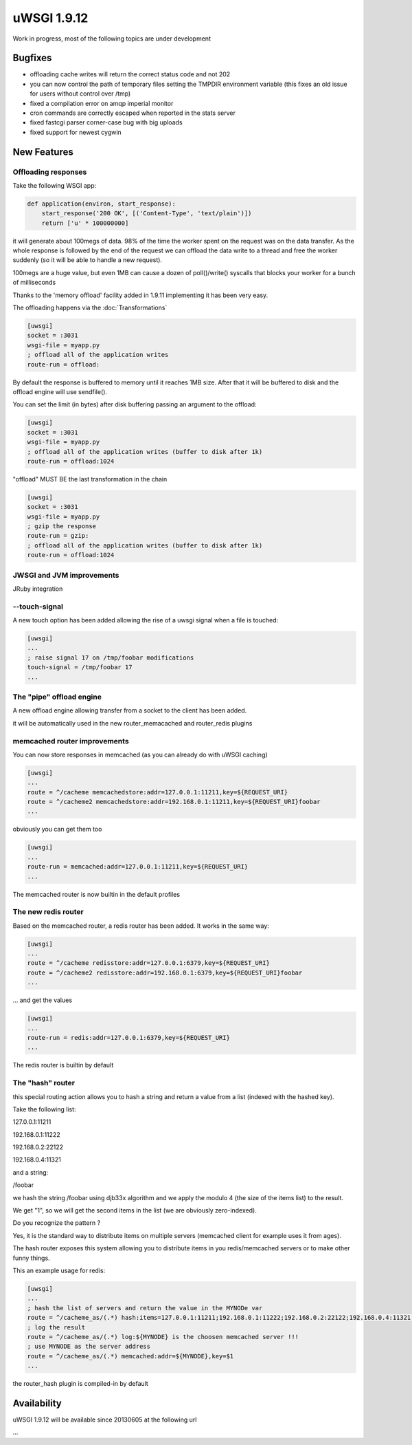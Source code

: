 uWSGI 1.9.12
============

Work in progress, most of the following topics are under development

Bugfixes
^^^^^^^^

- offloading cache writes will return the correct status code and not 202
- you can now control the path of temporary files setting the TMPDIR environment variable (this fixes an old issue for users without control over /tmp)
- fixed a compilation error on amqp imperial monitor
- cron commands are correctly escaped when reported in the stats server
- fixed fastcgi parser corner-case bug with big uploads
- fixed support for newest cygwin

New Features
^^^^^^^^^^^^

Offloading responses
********************

Take the following WSGI app:

.. code-block:: python

   def application(environ, start_response):
       start_response('200 OK', [('Content-Type', 'text/plain')])
       return ['u' * 100000000]
       
it will generate about 100megs of data. 98% of the time the worker spent on the request was on the data transfer. As the whole response
is followed by the end of the request we can offload the data write to a thread and free the worker suddenly (so it will be able to handle a new request).

100megs are a huge value, but even 1MB can cause a dozen of poll()/write() syscalls that blocks your worker for a bunch of milliseconds

Thanks to the 'memory offload' facility added in 1.9.11 implementing it has been very easy.

The offloading happens via the :doc:`Transformations`

.. code-block:: ini

   [uwsgi]
   socket = :3031
   wsgi-file = myapp.py
   ; offload all of the application writes
   route-run = offload:
   
By default the response is buffered to memory until it reaches 1MB size. After that it will be buffered to disk and the offload engine
will use sendfile().

You can set the limit (in bytes) after disk buffering passing an argument to the offload:

.. code-block:: ini

   [uwsgi]
   socket = :3031
   wsgi-file = myapp.py
   ; offload all of the application writes (buffer to disk after 1k)
   route-run = offload:1024
   
"offload" MUST BE the last transformation in the chain

.. code-block:: ini

   [uwsgi]
   socket = :3031
   wsgi-file = myapp.py
   ; gzip the response
   route-run = gzip:
   ; offload all of the application writes (buffer to disk after 1k)
   route-run = offload:1024
   
   
JWSGI and JVM improvements
**************************

JRuby integration

--touch-signal
**************

A new touch option has been added allowing the rise of a uwsgi signal when a file is touched:

.. code-block:: ini

   [uwsgi]
   ...
   ; raise signal 17 on /tmp/foobar modifications
   touch-signal = /tmp/foobar 17
   ...

The "pipe" offload engine
*************************

A new offload engine allowing transfer from a socket to the client has been added.

it will be automatically used in the new router_memacached and router_redis plugins


memcached router improvements
*****************************


You can now store responses in memcached (as you can already do with uWSGI caching)

.. code-block:: ini

   [uwsgi]
   ...
   route = ^/cacheme memcachedstore:addr=127.0.0.1:11211,key=${REQUEST_URI}
   route = ^/cacheme2 memcachedstore:addr=192.168.0.1:11211,key=${REQUEST_URI}foobar
   ...
   
obviously you can get them too

.. code-block:: ini

   [uwsgi]
   ...
   route-run = memcached:addr=127.0.0.1:11211,key=${REQUEST_URI}
   ...
   
The memcached router is now builtin in the default profiles

The new redis router
********************

Based on the memcached router, a redis router has been added. It works in the same way:


.. code-block:: ini

   [uwsgi]
   ...
   route = ^/cacheme redisstore:addr=127.0.0.1:6379,key=${REQUEST_URI}
   route = ^/cacheme2 redisstore:addr=192.168.0.1:6379,key=${REQUEST_URI}foobar
   ...
   
... and get the values

.. code-block:: ini

   [uwsgi]
   ...
   route-run = redis:addr=127.0.0.1:6379,key=${REQUEST_URI}
   ...

The redis router is builtin by default

The "hash" router
*****************

this special routing action allows you to hash a string and return a value from a list (indexed with the hashed key).

Take the following list:

127.0.0.1:11211

192.168.0.1:11222

192.168.0.2:22122

192.168.0.4:11321

and a string: 

/foobar

we hash the string /foobar using djb33x algorithm and we apply the modulo 4 (the size of the items list) to the result.

We get "1", so we will get the second items in the list (we are obviously zero-indexed).

Do you recognize the pattern ?

Yes, it is the standard way to distribute items on multiple servers (memcached client for example uses it from ages).

The hash router exposes this system allowing you to distribute items in you redis/memcached servers or to make other funny things.

This an example usage for redis:

.. code-block:: ini

   [uwsgi]
   ...
   ; hash the list of servers and return the value in the MYNODe var
   route = ^/cacheme_as/(.*) hash:items=127.0.0.1:11211;192.168.0.1:11222;192.168.0.2:22122;192.168.0.4:11321,key=$1,var=MYNODE
   ; log the result
   route = ^/cacheme_as/(.*) log:${MYNODE} is the choosen memcached server !!!
   ; use MYNODE as the server address
   route = ^/cacheme_as/(.*) memcached:addr=${MYNODE},key=$1
   ...

the router_hash plugin is compiled-in by default

Availability
^^^^^^^^^^^^

uWSGI 1.9.12 will be available since 20130605 at the following url

...
